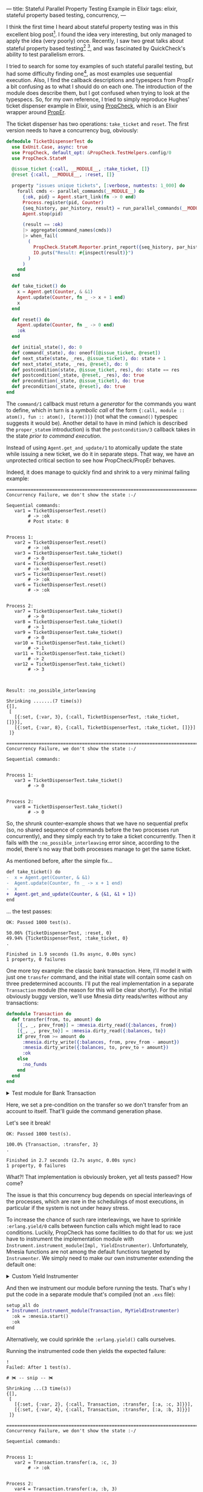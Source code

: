 ---
title: Stateful Parallel Property Testing Example in Elixir
tags: elixir, stateful property based testing, concurrency,
---

I think the first time I heard about stateful property testing was in
this excellent blog post[fn:model-blog].  I found the idea very
interesting, but only managed to apply the idea (very poorly) once.
Recently, I saw two great talks about stateful property based
testing[fn:hughes] [fn:kowal], and was fascinated by QuickCheck's
ability to test parallelism errors.

I tried to search for some toy examples of such stateful parallel
testing, but had some difficulty finding one[fn:propcheck-bug], as
most examples use sequential execution.  Also, I find the callback
descriptions and typespecs from PropEr a bit confusing as to what I
should do on each one.  The introduction of the module does describe
them, but I got confused when trying to look at the typespecs.  So,
for my own reference, I tried to simply reproduce Hughes' ticket
dispenser example in Elixir, using [[https://github.com/alfert/propcheck/][PropCheck]], which is an Elixir
wrapper around [[https://github.com/proper-testing/proper][PropEr]].

The ticket dispenser has two operations: =take_ticket= and =reset=.
The first version needs to have a concurrency bug, obviously:

#+BEGIN_SRC elixir
  defmodule TicketDispenserTest do
    use ExUnit.Case, async: true
    use PropCheck, default_opt: &PropCheck.TestHelpers.config/0
    use PropCheck.StateM

    @issue_ticket {:call, __MODULE__, :take_ticket, []}
    @reset {:call, __MODULE__, :reset, []}

    property "issues unique tickets", [:verbose, numtests: 1_000] do
      forall cmds <- parallel_commands(__MODULE__) do
        {:ok, pid} = Agent.start_link(fn -> 0 end)
        Process.register(pid, Counter)
        {seq_history, par_history, result} = run_parallel_commands(__MODULE__, cmds)
        Agent.stop(pid)

        (result == :ok)
        |> aggregate(command_names(cmds))
        |> when_fail(
          (
            PropCheck.StateM.Reporter.print_report({seq_history, par_history, result}, cmds)
            IO.puts("Result: #{inspect(result)}")
          )
        )
      end
    end

    def take_ticket() do
      x = Agent.get(Counter, & &1)
      Agent.update(Counter, fn _ -> x + 1 end)
      x
    end

    def reset() do
      Agent.update(Counter, fn _ -> 0 end)
      :ok
    end

    def initial_state(), do: 0
    def command(_state), do: oneof([@issue_ticket, @reset])
    def next_state(state, _res, @issue_ticket), do: state + 1
    def next_state(_state, _res, @reset), do: 0
    def postcondition(state, @issue_ticket, res), do: state == res
    def postcondition(_state, @reset, _res), do: true
    def precondition(_state, @issue_ticket), do: true
    def precondition(_state, @reset), do: true
  end
#+END_SRC

The ~command/1~ callback must return a /generator/ for the commands
you want to define, which in turn is a /symbolic call/ of the form
~{:call, module :: atom(), fun :: atom(), [term()]}~ (not what the
~command()~ typespec suggests it would be).  Another detail to have in
mind (which is described the ~proper_statem~ introduction) is that the
~postcondition/3~ callback takes in the state /prior to command
execution/.

# #+BEGIN_export html
# <b>oi</b>
# #+END_export

Instead of using ~Agent.get_and_update/1~ to atomically update the
state while issuing a new ticket, we do it in separate steps.  That
way, we have an unprotected critical section to see how
PropCheck/PropEr behaves.

Indeed, it does manage to quickly find and shrink to a very minimal
failing example:

#+BEGIN_EXAMPLE
  ================================================================================
  Concurrency Failure, we don't show the state :-/

  Sequential commands:
     var1 = TicketDispenserTest.reset()
          # -> :ok
          # Post state: 0


  Process 1:
     var2 = TicketDispenserTest.reset()
          # -> :ok
     var3 = TicketDispenserTest.take_ticket()
          # -> 0
     var4 = TicketDispenserTest.reset()
          # -> :ok
     var5 = TicketDispenserTest.reset()
          # -> :ok
     var6 = TicketDispenserTest.reset()
          # -> :ok


  Process 2:
     var7 = TicketDispenserTest.take_ticket()
          # -> 0
     var8 = TicketDispenserTest.take_ticket()
          # -> 1
     var9 = TicketDispenserTest.take_ticket()
          # -> 0
     var10 = TicketDispenserTest.take_ticket()
          # -> 1
     var11 = TicketDispenserTest.take_ticket()
          # -> 2
     var12 = TicketDispenserTest.take_ticket()
          # -> 3



  Result: :no_possible_interleaving

  Shrinking .......(7 time(s))
  {[],
   [
     [{:set, {:var, 3}, {:call, TicketDispenserTest, :take_ticket, []}}],
     [{:set, {:var, 8}, {:call, TicketDispenserTest, :take_ticket, []}}]
   ]}

  ================================================================================
  Concurrency Failure, we don't show the state :-/

  Sequential commands:


  Process 1:
     var3 = TicketDispenserTest.take_ticket()
          # -> 0


  Process 2:
     var8 = TicketDispenserTest.take_ticket()
          # -> 0
#+END_EXAMPLE

So, the shrunk counter-example shows that we have no sequential prefix
(so, no shared sequence of commands before the two processes run
concurrently), and they simply each try to take a ticket concurrently.
Then it fails with the ~:no_possible_interleaving~ error since,
according to the model, there's no way that both processes manage to
get the same ticket.

As mentioned before, after the simple fix...

#+BEGIN_SRC diff
  def take_ticket() do
  -  x = Agent.get(Counter, & &1)
  -  Agent.update(Counter, fn _ -> x + 1 end)
  -  x
  +  Agent.get_and_update(Counter, & {&1, &1 + 1})
  end
#+END_SRC

... the test passes:

#+BEGIN_example
  OK: Passed 1000 test(s).

  50.06% {TicketDispenserTest, :reset, 0}
  49.94% {TicketDispenserTest, :take_ticket, 0}
  .

  Finished in 1.9 seconds (1.9s async, 0.00s sync)
  1 property, 0 failures
#+END_example

One more toy example: the classic bank transaction.  Here, I'll model
it with just one ~transfer~ command, and the initial state will
contain some cash on three predetermined accounts.  I'll put the real
implementation in a separate ~Transaction~ module (the reason for this
will be clear shortly).  For the initial obviously buggy version,
we'll use Mnesia dirty reads/writes without any transactions:

#+BEGIN_SRC elixir
  defmodule Transaction do
    def transfer(from, to, amount) do
      [{_, _, prev_from}] = :mnesia.dirty_read({:balances, from})
      [{_, _, prev_to}] = :mnesia.dirty_read({:balances, to})
      if prev_from >= amount do
        :mnesia.dirty_write({:balances, from, prev_from - amount})
        :mnesia.dirty_write({:balances, to, prev_to + amount})
        :ok
      else
        :no_funds
      end
    end
  end
#+END_SRC

#+BEGIN_export html
<details>
<summary> Test module for Bank Transaction </summary>
#+END_export

#+BEGIN_SRC elixir
  defmodule BankTransactionTest do
    use ExUnit.Case, async: true
    use PropCheck, default_opt: &PropCheck.TestHelpers.config/0
    use PropCheck.StateM

    setup_all do
      :ok = :mnesia.start()
      :ok
    end

    property "issues unique tickets", [:verbose, numtests: 1_000] do
      {:atomic, :ok} = :mnesia.create_table(:balances, [])

      forall cmds <- parallel_commands(__MODULE__) do
        Enum.each([:a, :b, :c], fn account ->
          :mnesia.dirty_write({:balances, account, initial_balance()})
        end)

        {seq_history, par_history, result} = run_parallel_commands(__MODULE__, cmds)
        tab = :ets.tab2list(:balances)
        :mnesia.clear_table(:balances)

        (result == :ok)
        |> aggregate(command_names(cmds))
        |> when_fail(
          (
            PropCheck.StateM.Reporter.print_report({seq_history, par_history, result}, cmds)
            IO.puts("Result: #{inspect(result)}")
            IO.puts("Accounts: #{inspect(tab, pretty: true)}")
          )
        )
      end
    end

    def initial_state(),
      do: %{
        a: initial_balance(),
        b: initial_balance(),
        c: initial_balance()
      }

    def command(_state),
      do:
        oneof([
          {:call, Transaction, :transfer, [account(), account(), integer(1, 10)]}
        ])

    def next_state(state, res, {:call, Transaction, :transfer, [from, to, amount]}) do
      if Map.fetch!(state, from) >= amount do
        state
        |> Map.update!(from, &(&1 - amount))
        |> Map.update!(to, &(&1 + amount))
      else
        state
      end
    end

    def postcondition(state, {:call, Transaction, :transfer, [from, to, amount]}, res) do
      case res do
        :ok -> Map.fetch!(state, from) >= amount
        :no_funds -> Map.fetch!(state, from) < amount
      end
    end

    def precondition(state, {:call, Transaction, :transfer, [from, to, amount]}) do
      from != to
    end

    defp initial_balance(), do: 3

    defp account(), do: oneof([:a, :b, :c])
  end
#+END_SRC

#+BEGIN_export html
</details>
#+END_export

Here, we set a pre-condition on the transfer so we don't transfer from
an account to itself.  That'll guide the command generation phase.

Let's see it break!

#+BEGIN_example
  OK: Passed 1000 test(s).

  100.0% {Transaction, :transfer, 3}
  .

  Finished in 2.7 seconds (2.7s async, 0.00s sync)
  1 property, 0 failures
#+END_example

What?!  That implementation is obviously broken, yet all tests
passed?  How come?

The issue is that this concurrency bug depends on special
interleavings of the processes, which are rare in the schedulings of
most executions, in particular if the system is not under heavy
stress.

To increase the chance of such rare interleavings, we have to sprinkle
~:erlang.yield/0~ calls between function calls which might lead to
race conditions.  Luckily, PropCheck has some facilities to do that
for us: we just have to instrument the implementation module with
~Instrument.instrument_module(Impl, YieldInstrumenter)~.
Unfortunately, Mnesia functions are not among the default functions
targeted by ~Instrumenter~.  We simply need to make our own
instrumenter extending the default one:

#+BEGIN_export html
<details>
<summary> Custom Yield Instrumenter </summary>
#+END_export

#+BEGIN_SRC elixir
  defmodule PropCheck.MyYieldInstrumenter do
    require Logger

    alias PropCheck.Instrument

    @behaviour Instrument

    @impl true
    def handle_function_call(call) do
      Logger.debug("handle_function: #{inspect(call)}")
      Instrument.prepend_call(call, Instrument.call_yield())
    end

    @impl true
    def is_instrumentable_function(mod = {:atom, _meta1, module}, fun = {:atom, _, function}) do
      [
        {:mnesia, :dirty_read},
        {:mnesia, :dirty_write},
        {:mnesia, :read},
        {:mnesia, :wread},
        {:mnesia, :write},
        {:mnesia, :transaction}
      ]
      |> MapSet.new()
      |> MapSet.member?({module, function})
      |> Kernel.||(Instrument.instrumentable_function(mod, fun))
    end
    def is_instrumentable_function(_, _), do: false
  end
#+END_SRC

#+BEGIN_export html
</details>
#+END_export

And then we instrument our module before running the tests.  That's
why I put the code in a separate module that's compiled (not an ~.exs~
file):

#+BEGIN_SRC diff
  setup_all do
  + Instrument.instrument_module(Transaction, MyYieldInstrumenter)
    :ok = :mnesia.start()
    :ok
  end
#+END_SRC

Alternatively, we could sprinkle the ~:erlang.yield()~ calls
ourselves.

Running the instrumented code then yields the expected failure:

#  21:14:08.232 [debug] handle_function: {:call, 4, {:remote, 4, {:atom, 4, :mnesia}, {:atom, 4, :dirty_read}}, [{:tuple, 4, [{:atom, 4, :balances}, {:var, 4, :_from@1}]}]}
#  21:14:08.239 [debug] handle_function: {:call, 6, {:remote, 6, {:atom, 6, :mnesia}, {:atom, 6, :dirty_read}}, [{:tuple, 6, [{:atom, 6, :balances}, {:var, 6, :_to@1}]}]}
#  21:14:08.240 [debug] handle_function: {:call, 9, {:remote, 9, {:atom, 9, :mnesia}, {:atom, 9, :dirty_write}}, [{:tuple, 9, [{:atom, 9, :balances}, {:var, 9, :_from@1}, {:op, 9, :-, {:var, 9, :_prev_from@1}, {:var, 9, :_amount@1}}]}]}
#  21:14:08.240 [debug] handle_function: {:call, 11, {:remote, 11, {:atom, 11, :mnesia}, {:atom, 11, :dirty_write}}, [{:tuple, 11, [{:atom, 11, :balances}, {:var, 11, :_to@1}, {:op, 11, :+, {:var, 11, :_prev_to@1}, {:var, 11, :_amount@1}}]}]}
#  21:14:08.260 [debug] Module Transaction is compiled
#  21:14:08.260 [debug] Now loading the module

#+BEGIN_example
  !
  Failed: After 1 test(s).

  # ✀ -- snip -- ✀

  Shrinking ...(3 time(s))
  {[],
   [
     [{:set, {:var, 2}, {:call, Transaction, :transfer, [:a, :c, 3]}}],
     [{:set, {:var, 4}, {:call, Transaction, :transfer, [:a, :b, 3]}}]
   ]}

  ================================================================================
  Concurrency Failure, we don't show the state :-/

  Sequential commands:


  Process 1:
     var2 = Transaction.transfer(:a, :c, 3)
          # -> :ok


  Process 2:
     var4 = Transaction.transfer(:a, :b, 3)
          # -> :ok



  Result: :no_possible_interleaving
  Accounts: [{:balances, :c, 6}, {:balances, :b, 6}, {:balances, :a, 0}]
#+END_example

The minimal failing test in this case is simple: two processes try to
transfer from the same account concurrently.  Wrapping everything in a
transaction should fix the problem:

#+BEGIN_export html
<details>
<summary> Fixed Bank Transaction module </summary>
#+END_export

#+BEGIN_SRC elixir
  defmodule Transaction do
    def transfer(from, to, amount) do
      {:atomic, res} = :mnesia.transaction(fn ->
        [{_, _, prev_from}] = :mnesia.wread({:balances, from})
        [{_, _, prev_to}] = :mnesia.wread({:balances, to})
        if prev_from >= amount do
          :mnesia.write({:balances, from, prev_from - amount})
          :mnesia.write({:balances, to, prev_to + amount})
          :ok
        else
          :no_funds
        end
      end)
      res
    end
  end
#+END_SRC

#+BEGIN_export html
</details>
#+END_export

#  21:18:15.337 [debug] handle_function: {:call, 3, {:remote, 3, {:atom, 3, :mnesia}, {:atom, 3, :transaction}}, [{:fun, 3, {:clauses, [{:clause, 3, [], [], [{:match, 4, {:cons, 4, {:tuple, 4, [{:var, 4, :_}, {:var, 4, :_}, {:var, 4, :_prev_from@1}]}, {nil, 4}}, {:call, 4, {:remote, 4, {:atom, 4, :mnesia}, {:atom, 4, :wread}}, [{:tuple, 4, [{:atom, 4, :balances}, {:var, 4, :_from@1}]}]}}, {:match, 5, {:cons, 5, {:tuple, 5, [{:var, 5, :_}, {:var, 5, :_}, {:var, 5, :_prev_to@1}]}, {nil, 5}}, {:call, 5, {:remote, 5, {:atom, 5, :mnesia}, {:atom, 5, :wread}}, [{:tuple, 5, [{:atom, 5, :balances}, {:var, 5, :_to@1}]}]}}, {:case, 6, {:op, 6, :>=, {:var, 6, :_prev_from@1}, {:var, 6, :_amount@1}}, [{:clause, [generated: true, location: 6], [{:atom, [generated: true, location: 6], false}], [], [{:atom, [generated: true, location: 6], :no_funds}]}, {:clause, [generated: true, location: 6], [{:atom, [generated: true, location: 6], true}], [], [{:call, 7, {:remote, 7, {:atom, 7, :mnesia}, {:atom, 7, :write}}, [{:tuple, 7, [{:atom, 7, :balances}, {:var, 7, :_from@1}, {:op, 7, :-, {:var, 7, :_prev_from@1}, {:var, 7, :_amount@1}}]}]}, {:call, 8, {:remote, 8, {:atom, 8, :mnesia}, {:atom, 8, :write}}, [{:tuple, 8, [{:atom, 8, :balances}, {:var, 8, :_to@1}, {:op, 8, :+, {:var, 8, :_prev_to@1}, {:var, 8, ...}}]}]}, {:atom, 6, :ok}]}]}]}]}}]}
#  21:18:15.376 [debug] Module Transaction is compiled
#  21:18:15.376 [debug] Now loading the module

#+BEGIN_example
  OK: Passed 1000 test(s).

  100.0% {Transaction, :transfer, 3}
  .

  Finished in 11.5 seconds (11.5s async, 0.00s sync)
  1 property, 0 failures
#+END_example

Very cool!  I hope to be able to apply more of this to
my real world problems!  🍻


[fn:model-blog] [[https://medium.com/@tylerneely/reliable-systems-series-model-based-property-testing-e89a433b360][Reliable Systems Series: Model-Based Testing - Tyler Neely]]
[fn:hughes] [[https://www.youtube.com/watch?v=zi0rHwfiX1Q][Testing the Hard Stuff and Staying Sane - John Hughes]]
[fn:kowal] [[https://www.youtube.com/watch?v=q0wZzFUYCuM][Introduction to Stateful Property Testing - Tomasz Kowal]]
[fn:propcheck-bug] It seems that people use parallel execution so
seldomly that I even found a [[https://github.com/alfert/propcheck/pull/214][couple]] [[https://github.com/alfert/propcheck/pull/214#issuecomment-1214483621][bugs]] when exploring this simple
example.
